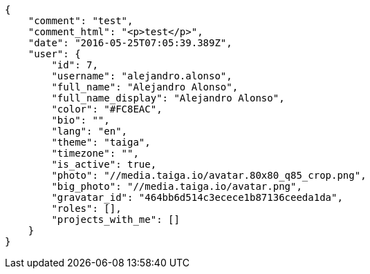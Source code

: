 [source,json]
----
{
    "comment": "test",
    "comment_html": "<p>test</p>",
    "date": "2016-05-25T07:05:39.389Z",
    "user": {
        "id": 7,
        "username": "alejandro.alonso",
        "full_name": "Alejandro Alonso",
        "full_name_display": "Alejandro Alonso",
        "color": "#FC8EAC",
        "bio": "",
        "lang": "en",
        "theme": "taiga",
        "timezone": "",
        "is_active": true,
        "photo": "//media.taiga.io/avatar.80x80_q85_crop.png",
        "big_photo": "//media.taiga.io/avatar.png",
        "gravatar_id": "464bb6d514c3ecece1b87136ceeda1da",
        "roles": [],
        "projects_with_me": []
    }
}
----
